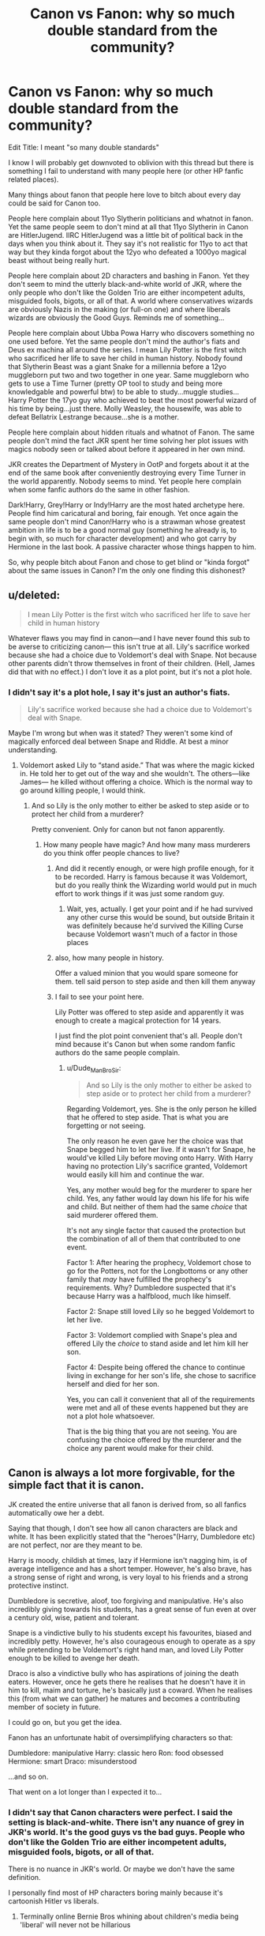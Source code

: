 #+TITLE: Canon vs Fanon: why so much double standard from the community?

* Canon vs Fanon: why so much double standard from the community?
:PROPERTIES:
:Author: reLincolnX
:Score: 13
:DateUnix: 1608753807.0
:DateShort: 2020-Dec-23
:FlairText: Discussion
:END:
Edit Title: I meant "so many double standards"

I know I will probably get downvoted to oblivion with this thread but there is something I fail to understand with many people here (or other HP fanfic related places).

Many things about fanon that people here love to bitch about every day could be said for Canon too.

People here complain about 11yo Slytherin politicians and whatnot in fanon. Yet the same people seem to don't mind at all that 11yo Slytherin in Canon are HitlerJugend. IIRC HitlerJugend was a little bit of political back in the days when you think about it. They say it's not realistic for 11yo to act that way but they kinda forgot about the 12yo who defeated a 1000yo magical beast without being really hurt.

People here complain about 2D characters and bashing in Fanon. Yet they don't seem to mind the utterly black-and-white world of JKR, where the only people who don't like the Golden Trio are either incompetent adults, misguided fools, bigots, or all of that. A world where conservatives wizards are obviously Nazis in the making (or full-on one) and where liberals wizards are obviously the Good Guys. Reminds me of something...

People here complain about Ubba Powa Harry who discovers something no one used before. Yet the same people don't mind the author's fiats and Deus ex machina all around the series. I mean Lily Potter is the first witch who sacrificed her life to save her child in human history. Nobody found that Slytherin Beast was a giant Snake for a millennia before a 12yo muggleborn put two and two together in one year. Same muggleborn who gets to use a Time Turner (pretty OP tool to study and being more knowledgable and powerful btw) to be able to study...muggle studies... Harry Potter the 17yo guy who achieved to beat the most powerful wizard of his time by being...just there. Molly Weasley, the housewife, was able to defeat Bellatrix Lestrange because...she is a mother.

People here complain about hidden rituals and whatnot of Fanon. The same people don't mind the fact JKR spent her time solving her plot issues with magics nobody seen or talked about before it appeared in her own mind.

JKR creates the Department of Mystery in OotP and forgets about it at the end of the same book after conveniently destroying every Time Turner in the world apparently. Nobody seems to mind. Yet people here complain when some fanfic authors do the same in other fashion.

Dark!Harry, Grey!Harry or Indy!Harry are the most hated archetype here. People find him caricatural and boring, fair enough. Yet once again the same people don't mind Canon!Harry who is a strawman whose greatest ambition in life is to be a good normal guy (something he already is, to begin with, so much for character development) and who got carry by Hermione in the last book. A passive character whose things happen to him.

So, why people bitch about Fanon and chose to get blind or "kinda forgot" about the same issues in Canon? I'm the only one finding this dishonest?


** u/deleted:
#+begin_quote
  I mean Lily Potter is the first witch who sacrificed her life to save her child in human history
#+end_quote

Whatever flaws you may find in canon---and I have never found this sub to be averse to criticizing canon--- this isn't true at all. Lily's sacrifice worked because she had a choice due to Voldemort's deal with Snape. Not because other parents didn't throw themselves in front of their children. (Hell, James did that with no effect.) I don't love it as a plot point, but it's not a plot hole.
:PROPERTIES:
:Score: 31
:DateUnix: 1608757895.0
:DateShort: 2020-Dec-24
:END:

*** I didn't say it's a plot hole, I say it's just an author's fiats.

#+begin_quote
  Lily's sacrifice worked because she had a choice due to Voldemort's deal with Snape.
#+end_quote

Maybe I'm wrong but when was it stated? They weren't some kind of magically enforced deal between Snape and Riddle. At best a minor understanding.
:PROPERTIES:
:Author: reLincolnX
:Score: -6
:DateUnix: 1608758141.0
:DateShort: 2020-Dec-24
:END:

**** Voldemort asked Lily to “stand aside.” That was where the magic kicked in. He told her to get out of the way and she wouldn't. The others---like James--- he killed without offering a choice. Which is the normal way to go around killing people, I would think.
:PROPERTIES:
:Score: 21
:DateUnix: 1608758491.0
:DateShort: 2020-Dec-24
:END:

***** And so Lily is the only mother to either be asked to step aside or to protect her child from a murderer?

Pretty convenient. Only for canon but not fanon apparently.
:PROPERTIES:
:Author: reLincolnX
:Score: -8
:DateUnix: 1608759221.0
:DateShort: 2020-Dec-24
:END:

****** How many people have magic? And how many mass murderers do you think offer people chances to live?
:PROPERTIES:
:Author: Ash_Lestrange
:Score: 14
:DateUnix: 1608763928.0
:DateShort: 2020-Dec-24
:END:

******* And did it recently enough, or were high profile enough, for it to be recorded. Harry is famous because it was Voldemort, but do you really think the Wizarding world would put in much effort to work things if it was just some random guy.
:PROPERTIES:
:Author: minerat27
:Score: 4
:DateUnix: 1608849022.0
:DateShort: 2020-Dec-25
:END:

******** Wait, yes, actually. I get your point and if he had survived any other curse this would be sound, but outside Britain it was definitely because he'd survived the Killing Curse because Voldemort wasn't much of a factor in those places
:PROPERTIES:
:Author: Ash_Lestrange
:Score: 1
:DateUnix: 1608864027.0
:DateShort: 2020-Dec-25
:END:


******* also, how many people in history.

Offer a valued minion that you would spare someone for them. tell said person to step aside and then kill them anyway
:PROPERTIES:
:Author: CommanderL3
:Score: 1
:DateUnix: 1608785201.0
:DateShort: 2020-Dec-24
:END:


******* I fail to see your point here.

Lily Potter was offered to step aside and apparently it was enough to create a magical protection for 14 years.

I just find the plot point convenient that's all. People don't mind because it's Canon but when some random fanfic authors do the same people complain.
:PROPERTIES:
:Author: reLincolnX
:Score: -5
:DateUnix: 1608764226.0
:DateShort: 2020-Dec-24
:END:

******** u/Dude_Man_Bro_Sir:
#+begin_quote
  And so Lily is the only mother to either be asked to step aside or to protect her child from a murderer?
#+end_quote

Regarding Voldemort, yes. She is the only person he killed that he offered to step aside. That is what you are forgetting or not seeing.

The only reason he even gave her the choice was that Snape begged him to let her live. If it wasn't for Snape, he would've killed Lily before moving onto Harry. With Harry having no protection Lily's sacrifice granted, Voldemort would easily kill him and continue the war.

Yes, any mother would beg for the murderer to spare her child. Yes, any father would lay down his life for his wife and child. But neither of them had the same /choice/ that said murderer offered them.

It's not any single factor that caused the protection but the combination of all of them that contributed to one event.

Factor 1: After hearing the prophecy, Voldemort chose to go for the Potters, not for the Longbottoms or any other family that /may/ have fulfilled the prophecy's requirements. Why? Dumbledore suspected that it's because Harry was a halfblood, much like himself.

Factor 2: Snape still loved Lily so he begged Voldemort to let her live.

Factor 3: Voldemort complied with Snape's plea and offered Lily the /choice/ to stand aside and let him kill her son.

Factor 4: Despite being offered the chance to continue living in exchange for her son's life, she chose to sacrifice herself and died for her son.

Yes, you can call it convenient that all of the requirements were met and all of these events happened but they are not a plot hole whatsoever.

That is the big thing that you are not seeing. You are confusing the choice offered by the murderer and the choice any parent would make for their child.
:PROPERTIES:
:Author: Dude_Man_Bro_Sir
:Score: 7
:DateUnix: 1608766942.0
:DateShort: 2020-Dec-24
:END:


** Canon is always a lot more forgivable, for the simple fact that it is canon.

JK created the entire universe that all fanon is derived from, so all fanfics automatically owe her a debt.

Saying that though, I don't see how all canon characters are black and white. It has been explicitly stated that the "heroes"(Harry, Dumbledore etc) are not perfect, nor are they meant to be.

Harry is moody, childish at times, lazy if Hermione isn't nagging him, is of average intelligence and has a short temper. However, he's also brave, has a strong sense of right and wrong, is very loyal to his friends and a strong protective instinct.

Dumbledore is secretive, aloof, too forgiving and manipulative. He's also incredibly giving towards his students, has a great sense of fun even at over a century old, wise, patient and tolerant.

Snape is a vindictive bully to his students except his favourites, biased and incredibly petty. However, he's also courageous enough to operate as a spy while pretending to be Voldemort's right hand man, and loved Lily Potter enough to be killed to avenge her death.

Draco is also a vindictive bully who has aspirations of joining the death eaters. However, once he gets there he realises that he doesn't have it in him to kill, maim and torture, he's basically just a coward. When he realises this (from what we can gather) he matures and becomes a contributing member of society in future.

I could go on, but you get the idea.

Fanon has an unfortunate habit of oversimplifying characters so that:

Dumbledore: manipulative Harry: classic hero Ron: food obsessed Hermione: smart Draco: misunderstood

...and so on.

That went on a lot longer than I expected it to...
:PROPERTIES:
:Author: ObserveFlyingToast
:Score: 26
:DateUnix: 1608756259.0
:DateShort: 2020-Dec-24
:END:

*** I didn't say that Canon characters were perfect. I said the setting is black-and-white. There isn't any nuance of grey in JKR's world. It's the good guys vs the bad guys. People who don't like the Golden Trio are either incompetent adults, misguided fools, bigots, or all of that.

There is no nuance in JKR's world. Or maybe we don't have the same definition.

I personally find most of HP characters boring mainly because it's cartoonish Hitler vs liberals.
:PROPERTIES:
:Author: reLincolnX
:Score: -3
:DateUnix: 1608756873.0
:DateShort: 2020-Dec-24
:END:

**** Terminally online Bernie Bros whining about children's media being 'liberal' will never not be hillarious
:PROPERTIES:
:Author: Bleepbloopbotz2
:Score: 15
:DateUnix: 1608757250.0
:DateShort: 2020-Dec-24
:END:

***** I fail to understand what you're saying. English isn't my first language.
:PROPERTIES:
:Author: reLincolnX
:Score: 1
:DateUnix: 1608757411.0
:DateShort: 2020-Dec-24
:END:


** [deleted]
:PROPERTIES:
:Score: 10
:DateUnix: 1608760692.0
:DateShort: 2020-Dec-24
:END:

*** u/Ash_Lestrange:
#+begin_quote
  Lol, the clichés are ironic in that they're often used as an attempt to 'fix' the wrongs of canon only to end up being even more broken
#+end_quote

There are plot holes, of course, but so many so called plot holes are just something people didn't understand, misread, or just flat out don't remember.

Like there's a one-shot of Harry committing forgery cuz BCJ placed his name in the goblet. Never once was it considered that Harry gave BCJ his signature when he signed his homework.
:PROPERTIES:
:Author: Ash_Lestrange
:Score: 7
:DateUnix: 1608763769.0
:DateShort: 2020-Dec-24
:END:


*** You're right I guess. It's not easy to fix something already broken after all.
:PROPERTIES:
:Author: reLincolnX
:Score: -2
:DateUnix: 1608760910.0
:DateShort: 2020-Dec-24
:END:

**** [deleted]
:PROPERTIES:
:Score: 5
:DateUnix: 1608761451.0
:DateShort: 2020-Dec-24
:END:

***** I just saw your edit.

#+begin_quote
  And then the fanon rituals only get used by Harry and friends for the most part, and hardly ever by their antagonists. Now that's an even bigger Deus Ex Machina than wandlore, the blood protection, etc.
#+end_quote

For me, it's the same. The only difference is in one case you have a proactive character who actually tries something (Fanon) in the other the character just waltz in without actually doing anything consciously to save the day.

#+begin_quote
  And then the fanon 'solution' more often than not tends to involve making child Harry into some super-amazing grandstander. He can shut down the stupid Dumbles right then and there in the Great Hall whenever he feels like it.
#+end_quote

Once again it's pest vs cholera. I mean in one case Harry tries to have some spine in the other he just forgets to have one. But I agree I would also prefer like you that he shut up and wait for the plot to come to him.

And incompetent adults is one of the many flaws of HP. But once again it's a children's book so it must be expected.

#+begin_quote
  Also, Harry then changes his name to something 'better', such as Hadrian, and proceeds to trash talk and own the entire Wizengamot while also discovering how much ancient power the Potter family has. Wow, amazing! Hadrian finds these uber artefacts and grimoires in his vault -- wait, why didn't Lily and James use them, then?
#+end_quote

Why didn't Lily and James use them? Because they didn't need to use them since they weren't prophetized to vanquish the evilest wizard of all time. In JKR's world, Good Guys wants to be Good Guys and only bad people care about being Powerful. When you're busy being a loving father and a doting mother you apparently don't have time to check for uber artefacts and grimoires in your vault.

I play devil advocate here...

Not partially broken. It's just broken. HP is entertaining don't get me wrong when you keep your suspension of disbelief through the roof and don't look closely at things.
:PROPERTIES:
:Author: reLincolnX
:Score: -1
:DateUnix: 1608762367.0
:DateShort: 2020-Dec-24
:END:

****** [deleted]
:PROPERTIES:
:Score: 2
:DateUnix: 1608762710.0
:DateShort: 2020-Dec-24
:END:

******* u/reLincolnX:
#+begin_quote
  The thing is, a lot of the time the reasoning behind the complaints is the ridiculousness and repetition of those fanon plot points. It's fine to be a bit flawed, but not when the story tries to 'one-up' canon (subtle bashing, in a sense) with its ridiculous pile of contrivances in favour of Harry. That's why people often complain in the first place.
#+end_quote

It's a fair enough complaint. Truth be told I also tend to skip training montage in fanfics too. The thing is I would always chose a proactive character who actually tries to do something than a passive character who is just there at the right time at the right place.

I think it's one of the reasons Indy/Dark/Grey Harry is so "successful". Many people tend to like when they feel the MC is actually trying to do something.

#+begin_quote
  The complaints often focus on the way fanon so blatantly force those ridiculous advantages out of nowhere for Harry.
#+end_quote

Once again, fair enough. Until people start considering anything Harry tries to do besides doing the same thing in canon is blatantly ridiculous. Remind me of the fic "On the way to greatness", many armchair readers/authors here and elsewhere praise a lot this story ("Best Slytherin!Harry" for many) when actually it's just Canon!Harry with a green tie...

Nothing ridiculous for sure just tasteless.

Edit: while being hunted by the evilest dude of all time James didn't have his wand on him at all time, IIRC. Just sayin'
:PROPERTIES:
:Author: reLincolnX
:Score: 2
:DateUnix: 1608763524.0
:DateShort: 2020-Dec-24
:END:


******* Now I want a well written story where Lily and James did use the a grimoire or artefact ect, which allowed them to save Harry. But being rushed for time, they either never got to expand or learn enough to save themselves. This gives Harry a reasonable way to grow in power over time, using a device set up earlier in the story.
:PROPERTIES:
:Author: frissonaddict
:Score: 2
:DateUnix: 1608816957.0
:DateShort: 2020-Dec-24
:END:


******* u/reLincolnX:
#+begin_quote
  Fanfic authors need to at least try and consider the broader implications of their addons to their story.
#+end_quote

They have the same shortcomings as JKR.

#+begin_quote
  In canon, for example, we see JKR at least try to give Voldemort an advantage. Canon Voldemort has the brains to go out and seek the Elder Wand to try and defeat his nemesis. But fanon will more often than not usually leave anything non-Harry stagnant or downgraded.
#+end_quote

In Canon, JKR made Voldemort a cartoonish villain. If it isn't downgrading I fail to see what it is. I'm still waiting to see the fabled genius of Riddle.

Book 4 is one of the worst plans ever devised by a villain.
:PROPERTIES:
:Author: reLincolnX
:Score: 0
:DateUnix: 1608765361.0
:DateShort: 2020-Dec-24
:END:


** We rail against JKR all the time here. For example, I wrote [[https://www.reddit.com/r/HPfanfiction/comments/khg9e6/why_are_darkharry_fics_so_popular/ggla261/][that comment]] just two days ago and received quite a few upvotes.

But, those fic writers suck a lot more. Their 'solutions' are significantly worse than those canon problems. Just ask yourself this question, would you rather be friends with canon Harry, or those asshole edgelord Hadrians?
:PROPERTIES:
:Author: InquisitorCOC
:Score: 18
:DateUnix: 1608754334.0
:DateShort: 2020-Dec-23
:END:

*** u/reLincolnX:
#+begin_quote
  We rail against JKR all the time here. For example, I wrote [[https://www.reddit.com/r/HPfanfiction/comments/khg9e6/why_are_darkharry_fics_so_popular/ggla261/][that comment]] just two days ago and received quite a few upvotes.
#+end_quote

Maybe I miss it when that happens, but nearly every day there is a discussion to say how Fanon is so bad and people rarely seem to remember that Canon does it too. Now that I read the thread you linked, it illustrates pretty much what I'm saying.

One is boring as hell and the other is as you said an edgelord. Tough choice.
:PROPERTIES:
:Author: reLincolnX
:Score: 6
:DateUnix: 1608754700.0
:DateShort: 2020-Dec-23
:END:


** I think you are mistaken. There are many complaints against HitlerJugend in Slytherin, but there are also many complaints exactly against too black-and-white world of all Slytherin being all evil (whole Haphne ship is based on fighting that stereotype).

We all complain bitterly against all those /dei ex machina/ in the canon: DH is full of them (whole business of wand ownership, for example). And no, it is never said how /exactly/ Lily Potter vanquished Voldemort. Her motherly sacrifice was probably just one component of the thing.

And so on. There are acknowledged and bitterly complained many plot holes in JKR books. I have written myself how I hate [[https://matej.ceplovi.cz/blog/whats-wrong-with-ginny.html][poorly written Ginny]] (and I am thankful to many fanfiction authors, who managed to write post-war Hinny so that it is believable; [[https://archiveofourown.org/series/103340][Northumbrian]] in the first place.

So, in conclusion, you have created lovely straw man from this subreddit, but really doesn't correspond to reality.
:PROPERTIES:
:Author: ceplma
:Score: 15
:DateUnix: 1608758210.0
:DateShort: 2020-Dec-24
:END:

*** u/reLincolnX:
#+begin_quote
  So, in conclusion, you have created lovely straw man from this subreddit, but really doesn't correspond to reality.
#+end_quote

Lovely strawman. You want me to start to link threads who complain about Fanon while ignoring that Canon does it too?

I'm maybe mistaken but I think you like to be blind.
:PROPERTIES:
:Author: reLincolnX
:Score: -5
:DateUnix: 1608759034.0
:DateShort: 2020-Dec-24
:END:

**** I don't think there is the Central Politbureau of this subreddit, so it is really difficult to say, what is the party line. What I wanted to say is, that nobody will stone you for saying that something in canon is stupid. And yes, many Fanon tropes are a way more stupid than whatever JKR wrote.

Besides, the point was that it is possible to criticize canon, and we had already presented couple of well received threads like that. Just feel free to say whatever you want. The worst can happen is that somebody tells you are stupid. Sticks and stones ... you know how it continues.
:PROPERTIES:
:Author: ceplma
:Score: 9
:DateUnix: 1608760925.0
:DateShort: 2020-Dec-24
:END:

***** Fair enough
:PROPERTIES:
:Author: reLincolnX
:Score: 1
:DateUnix: 1608761261.0
:DateShort: 2020-Dec-24
:END:


** People already addressed some of your issues in other comments, so I'll focus on a different aspect.

There are more complaints on this sub about fanon over canon because this is the HP /fanfiction/ sub. On the main HP sub, people complain about canon. I've seen most of your issues (2D characters, flat villains, evil Slytherins, Molly defeating Bellatrix, etc.) all addressed there. I recommend you search there and perhaps make your own posts on that sub because it could lead to some interesting discussions.

Because this sub covers the fanfiction based off the book series, most of the posts are geared towards the topic of fanfiction and fandom tropes. The kinds of canon critiques you are looking for can all be found on the main sub and are better suited for the main sub because discussing them in both places might get redundant. Most people here subscribe to both subs.

To give you an example, I might create a post on this sub criticizing the stereotype of Slytherins in fanfiction as being miniature politicians. On the main HP sub, I might create a post criticizing Slytherin students in canon largely being portrayed as ugly, dumb, stupid, and villainous. I wouldn't post the latter on this sub because it doesn't deal with fanfiction, so it's not a double standard. You don't talk about basketball on the baseball sub even though they're both sports.
:PROPERTIES:
:Author: metametatron4
:Score: 6
:DateUnix: 1608772649.0
:DateShort: 2020-Dec-24
:END:


** People do complain about canon. And a very large chunk of fanfics are basically just the author trying to fix canon in one way or another. But canon is still the baseline to judge fics off of, and when changes make the story worse than canon, they should be judged accordingly.

And besides, this subreddit is specifically about fanfics, so of course more people will be talking about fanfics and the problems in them.

#+begin_quote
  I mean Lily Potter is the first witch who sacrificed her life to save her child in human history. Nobody found that Slytherin Beast was a giant Snake for a millennia before a 12yo muggleborn put two and two together in one year. Same muggleborn who gets to use a Time Turner (pretty OP tool to study and being more knowledgable and powerful btw) to be able to study...muggle studies... Harry Potter the 17yo guy who achieved to beat the most powerful wizard of his time by being...just there. Molly Weasley, the housewife, was able to defeat Bellatrix Lestrange because...she is a mother.
#+end_quote

If those are the best complaints that you can come up with, then the real problem is that you need to read the books again. I'll agree with the time turner one, but the rest sound like you either completely misunderstood the books or have read so many fanfics that you've forgotten what actually happened in canon.
:PROPERTIES:
:Author: TheLetterJ0
:Score: 6
:DateUnix: 1608758732.0
:DateShort: 2020-Dec-24
:END:

*** u/reLincolnX:
#+begin_quote
  People do complain about canon. And a very large chunk of fanfics are basically just the author trying to fix canon in one way or another. But canon is still the baseline to judge fics off of, and when changes make the story worse than canon, they should be judged accordingly.
#+end_quote

My point is that people complain about Fanon who like you rightly said try most of the time to fix canon but forget that Canon has the same shortcomings as Fanon. It's like people forget about Canon sometimes when they complain about Fanon.

#+begin_quote
  If those are the best complaints that you can come up with, then the real problem is that you need to read the books again. I'll agree with the time turner one, but the rest sound like you either completely misunderstood the books or have read so many fanfics that you've forgotten what actually happened in canon.
#+end_quote

It was some examples amongst many. But tell me where I'm wrong. Molly (the housewife) didn't kill Bella (the SS)? Wasn't Hermione the one figuring out it was a Basilisk? Harry defeating Riddle wasn't a Deus Ex Machina? Lily Potter is the only woman in history to ever stand between a murderer and her child?

I would really like to know what I missed.
:PROPERTIES:
:Author: reLincolnX
:Score: -2
:DateUnix: 1608759691.0
:DateShort: 2020-Dec-24
:END:

**** u/TheLetterJ0:
#+begin_quote
  Lily Potter is the only woman in history to ever stand between a murderer and her child?
#+end_quote

I know someone else already explained this, so I don't know why you're acting ignorant. That situation was special because Voldemort was specifically trying to kill Harry and let Lily survive. If she had stepped aside, she would have loved, so she was actually able to sacrifice her life. When Voldemort attacked everyone else, he intended to kill everyone, so there was no sacrificing that could be done.

#+begin_quote
  Wasn't Hermione the one figuring it was a Basilisk?
#+end_quote

Yes, but you specifically complained about her being the first person in 1000 years to figure it out. And that's not unreasonable, since no one had heard anything about the basilisk or the chamber in that time (other than Myrtle's death, of course, but that appeared to have been wrapped up nicely at the time). You might be able to argue that the adults should have figured it out if Hermione did, but it's not that unusual for a kid with a different perspective to think of something that adults don't. (And I could be misremembering this, but I don't think Harry told the adults that he heard the basilisk, so Hermione had an extra clue too.)

#+begin_quote
  Harry defeating Riddle wasn't a Deus Ex Machina?
#+end_quote

The Elder wand shenanigans were, and people do complain about them, myself included. But that's not really when Harry defeated Voldemort. Voldemort was actually defeated when Harry went into the forest and let Voldemort kill him. That gave everyone fighting Voldemort the same protection that Lily gave Harry, and Harry even pointed it out later.

Harry came back to life because everyone loves a happy ending. But if Harry had stayed dead, Voldemort still would have lost the battle. He had no horcruxes left, he couldn't hurt anyone, and the defenders of Hogwarts were refusing to stand down. Voldemort didn't stand a chance.

#+begin_quote
  Molly (the housewife) didn't kill Bella (the SS)?
#+end_quote

Ahh, yes. The woman who lived through two wars can't possibly be able to defend herself because she's just a housewife. Even if you ignore the inherent discrimination (is that sexism, classism, a combination of both, or something else?) in that attitude, it's still not that unreasonable, and I could come up with plenty of reasonable explanations. But really, it doesn't matter much and ultimately comes down to symbolism and storytelling. Bellatrix is kind of an evil mirror of Molly in a lot of ways, so Molly beating her has meaning.
:PROPERTIES:
:Author: TheLetterJ0
:Score: 4
:DateUnix: 1608765853.0
:DateShort: 2020-Dec-24
:END:

***** u/reLincolnX:
#+begin_quote
  I know someone else already explained this, so I don't know why you're acting ignorant. That situation was special because Voldemort was specifically trying to kill Harry and let Lily survive. If she had stepped aside, she would have loved, so she was actually able to sacrifice her life. When Voldemort attacked everyone else, he intended to kill everyone, so there was no sacrificing that could be done.
#+end_quote

As many people here you think I consider this as a plot hole when it wasn't what I said to begin with. What I said is that it's a convenient plot point like so many others in canon that people chose to forget but complain about that kind of convenient plot point when it's done in fanon.

#+begin_quote
  Yes, but you specifically complained about her being the first person in 1000 years to figure it out. And that's not unreasonable, since no one had heard anything about the basilisk or the chamber in that time (other than Myrtle's death, of course, but that appeared to have been wrapped up nicely at the time). You might be able to argue that the adults should have figured it out if Hermione did, but it's not that unusual for a kid with a different perspective to think of something that adults don't. (And I could be misremembering this, but I don't think Harry told the adults that he heard the basilisk, so Hermione had an extra clue too.)
#+end_quote

The Chamber was a myth well known. People didn't just know where it was and what was the beast inside. That's why they considered it was a myth after people failed to find it. The fact in 1000 years nobody never thought that the snake speaking founder and lover would use one the most terrible magical beast (who happen to be...a snake) to guard his secret chamber is quite far fetched. Like you have Snake emblem for the House of Snake speaking and lover wizard and you know that Basilisk exist and nobody thinks maybe there is something in 1000 years. Once again, when JKR does that nobody mind but when fanon pulls something like that it's outrageous.

#+begin_quote
  The Elder wand shenanigans were, and people do complain about them, myself included. But that's not really when Harry defeated Voldemort. Voldemort was actually defeated when Harry went into the forest and let Voldemort kill him. That gave everyone fighting Voldemort the same protection that Lily gave Harry, and Harry even pointed it out later.
#+end_quote

So Harry defeated Voldemort by being just there and accepting to die as Dumbledore planned it. So no Deus ex machina I guess.

#+begin_quote
  Ahh, yes. The woman who lived through two wars can't possibly be able to defend herself because she's just a housewife. Even if you ignore the inherent discrimination (is that sexism, classism, a combination of both, or something else?) in that attitude, it's still not that unreasonable, and I could come up with plenty of reasonable explanations. But really, it doesn't matter much and ultimately comes down to symbolism and storytelling. Bellatrix is kind of an evil mirror of Molly in a lot of ways, so Molly beating her has meaning.
#+end_quote

Many civilians lived to two wars that don't make them able to defeat supposedly hardened and battle experienced warriors. The reason I pointed out that Molly is a housewife is precisely to show that she isn't a warrior technically, so no need to make it about politics. Now we have a woman who is apparently able to defeat Bellatrix when she didn't show any aptitude to fight. Bellatrix was hyped for nothing anyway. Molly beating Bellatrix is mostly because JKR is a mother and wanted to show "the power of a mother".
:PROPERTIES:
:Author: reLincolnX
:Score: 2
:DateUnix: 1608767193.0
:DateShort: 2020-Dec-24
:END:


** Heh. If everyone here were entirely satisfied with the canon story, why would we need to be here?

A fanfiction should give the reader something that wasn't in the original, right? Just repeating canon is pointless. On the other hand, it doesn't necessarily have to improve /everything/ about canon. It's not reasonable to expect perfection from anyone, after all.

So, an author can get a pass on repeating a canon mistake instead of trying to fix it, so long as they're fixing, improving or adding /something else/ that makes their story worth reading. On the other hand, making a canon mistake /worse/ means that their time and effort has (in the opinion of the one criticising) been spent in the wrong direction.

If your car has worn-out seats, low tyre pressure, and leaks oil, it's okay to ignore the seats while you fix the other issues. It's less okay to pull out a pocketknife and start scratching up the seats even worse.
:PROPERTIES:
:Author: thrawnca
:Score: 3
:DateUnix: 1608766610.0
:DateShort: 2020-Dec-24
:END:

*** u/reLincolnX:
#+begin_quote
  Heh. If everyone here were entirely satisfied with the canon story, why would we need to be here?
#+end_quote

Because people still want to be in canon in a way since they liked it so much.

But I get what you're saying here and I kind of agree with you in a way.
:PROPERTIES:
:Author: reLincolnX
:Score: 1
:DateUnix: 1608767354.0
:DateShort: 2020-Dec-24
:END:


** All that fanon crap is boring and reading it is like eating sandpaper.

Canon is fucking fun
:PROPERTIES:
:Author: Bleepbloopbotz2
:Score: 2
:DateUnix: 1608754637.0
:DateShort: 2020-Dec-23
:END:

*** When you're twelve and you never read anything else.
:PROPERTIES:
:Author: reLincolnX
:Score: 0
:DateUnix: 1608754782.0
:DateShort: 2020-Dec-23
:END:

**** Settle there buckaroo.

I still find the canon books more enjoyable then all the Indy!Political!Harry dreck this fandom shits out. And going by my goodreads, I have read 432 books in my lifetime
:PROPERTIES:
:Author: Bleepbloopbotz2
:Score: 4
:DateUnix: 1608754909.0
:DateShort: 2020-Dec-23
:END:

***** The point isn't about what you find enjoyable or not but about double standards. Intellectual honesty. Complaining about something in one case and looking the other way in another similar case.

432 books that's all? You can do better I hope...
:PROPERTIES:
:Author: reLincolnX
:Score: -2
:DateUnix: 1608755213.0
:DateShort: 2020-Dec-23
:END:

****** How many have you read ?
:PROPERTIES:
:Author: Bleepbloopbotz2
:Score: 3
:DateUnix: 1608755301.0
:DateShort: 2020-Dec-23
:END:

******* 433
:PROPERTIES:
:Author: reLincolnX
:Score: -1
:DateUnix: 1608755346.0
:DateShort: 2020-Dec-23
:END:

******** Poggers
:PROPERTIES:
:Author: Bleepbloopbotz2
:Score: 2
:DateUnix: 1608755387.0
:DateShort: 2020-Dec-23
:END:

********* You asked for it.
:PROPERTIES:
:Author: reLincolnX
:Score: -1
:DateUnix: 1608755669.0
:DateShort: 2020-Dec-24
:END:
